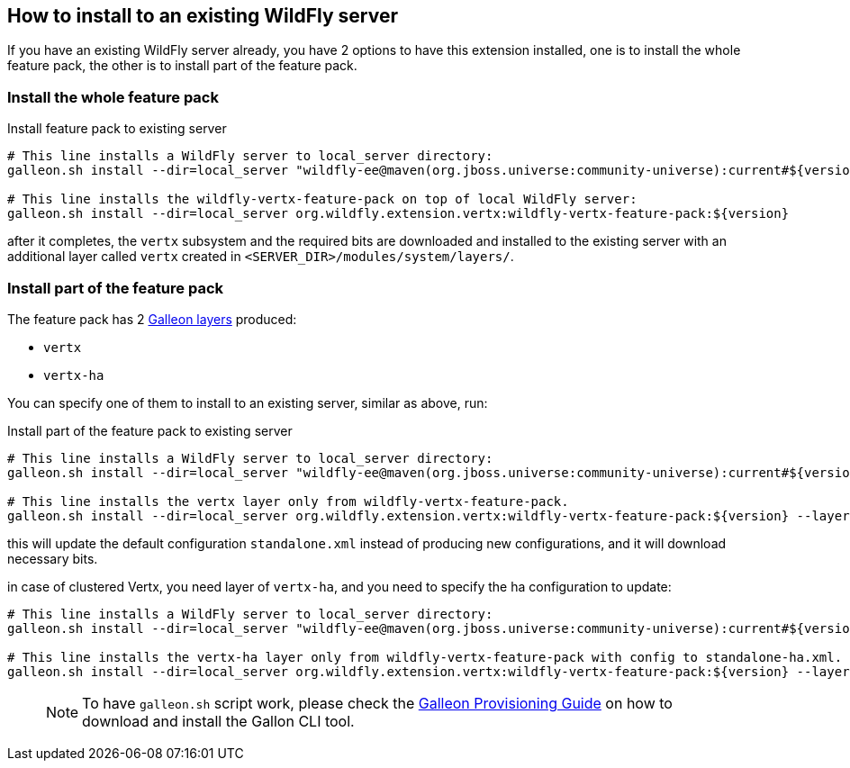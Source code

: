 ## How to install to an existing WildFly server

If you have an existing WildFly server already, you have 2 options to have this extension installed, one is to install the whole feature pack, the other is to install part of the feature pack.

### Install the whole feature pack

.Install feature pack to existing server
[source,bash]
----
# This line installs a WildFly server to local_server directory:
galleon.sh install --dir=local_server "wildfly-ee@maven(org.jboss.universe:community-universe):current#${version.wildfly}"

# This line installs the wildfly-vertx-feature-pack on top of local WildFly server:
galleon.sh install --dir=local_server org.wildfly.extension.vertx:wildfly-vertx-feature-pack:${version}
----

after it completes, the `vertx` subsystem and the required bits are downloaded and installed to the existing server with an additional layer called `vertx` created in `<SERVER_DIR>/modules/system/layers/`.

### Install part of the feature pack

The feature pack has 2 https://docs.wildfly.org/galleon/#_layers[Galleon layers] produced:

* `vertx`
* `vertx-ha`

You can specify one of them to install to an existing server, similar as above, run:

.Install part of the feature pack to existing server
[source,bash]
----
# This line installs a WildFly server to local_server directory:
galleon.sh install --dir=local_server "wildfly-ee@maven(org.jboss.universe:community-universe):current#${version.wildfly}"

# This line installs the vertx layer only from wildfly-vertx-feature-pack.
galleon.sh install --dir=local_server org.wildfly.extension.vertx:wildfly-vertx-feature-pack:${version} --layers=vertx
----

this will update the default configuration `standalone.xml` instead of producing new configurations, and it will download necessary bits.

in case of clustered Vertx, you need layer of `vertx-ha`, and you need to specify the ha configuration to update:

[source,bash]
----
# This line installs a WildFly server to local_server directory:
galleon.sh install --dir=local_server "wildfly-ee@maven(org.jboss.universe:community-universe):current#${version.wildfly}"

# This line installs the vertx-ha layer only from wildfly-vertx-feature-pack with config to standalone-ha.xml.
galleon.sh install --dir=local_server org.wildfly.extension.vertx:wildfly-vertx-feature-pack:${version} --layers=vertx-ha --config=standalone-ha.xml
----

> NOTE: To have `galleon.sh` script work, please check the https://docs.wildfly.org/21/Galleon_Guide.html#download-and-installation-of-the-galleon-command-line-tool[Galleon Provisioning Guide] on how to download and install the Gallon CLI tool.
